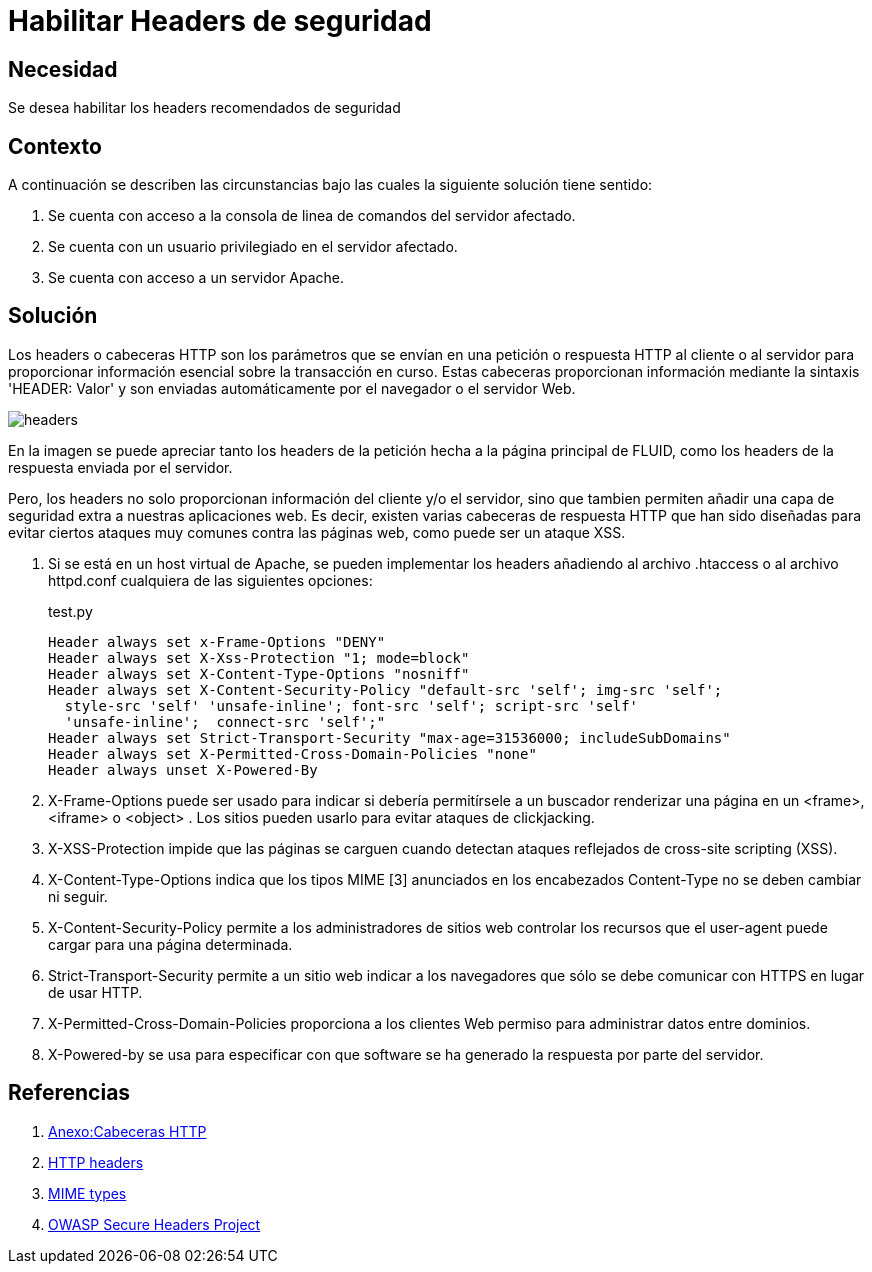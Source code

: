 :slug: kb/apache/habilitar-headers-seguridad/
:eth: no
:category: apache
:description: TODO
:keywords: TODO
:kb: yes

= Habilitar Headers de seguridad 

== Necesidad

Se desea habilitar los headers recomendados de seguridad

== Contexto

A continuación se describen las circunstancias 
bajo las cuales la siguiente solución tiene sentido:

. Se cuenta con acceso a la consola de linea de comandos del servidor afectado.
. Se cuenta con un usuario privilegiado en el servidor afectado.
. Se cuenta con acceso a un servidor Apache.

== Solución

Los headers o cabeceras HTTP son los parámetros 
que se envían en una petición o respuesta HTTP 
al cliente o al servidor para proporcionar información esencial 
sobre la transacción en curso. 
Estas cabeceras proporcionan información 
mediante la sintaxis 'HEADER: Valor' 
y son enviadas automáticamente por el navegador o el servidor Web.

image::headers.png[headers]

En la imagen se puede apreciar tanto los headers de la petición 
hecha a la página principal de FLUID, 
como los headers de la respuesta enviada por el servidor.

Pero, los headers no solo proporcionan información del cliente y/o el servidor,
sino que tambien permiten añadir 
una capa de seguridad extra a nuestras aplicaciones web.
Es decir, existen varias cabeceras de respuesta HTTP 
que han sido diseñadas para evitar ciertos ataques muy comunes 
contra las páginas web, como puede ser un ataque XSS.

. Si se está en un host virtual de Apache, se pueden implementar los headers 
añadiendo al archivo .htaccess o al archivo httpd.conf 
cualquiera de las siguientes opciones:
+
.test.py
[source, shell, linenums]
----
Header always set x-Frame-Options "DENY" 
Header always set X-Xss-Protection "1; mode=block" 
Header always set X-Content-Type-Options "nosniff" 
Header always set X-Content-Security-Policy "default-src 'self'; img-src 'self'; 
  style-src 'self' 'unsafe-inline'; font-src 'self'; script-src 'self' 
  'unsafe-inline';  connect-src 'self';" 
Header always set Strict-Transport-Security "max-age=31536000; includeSubDomains" 
Header always set X-Permitted-Cross-Domain-Policies "none" 
Header always unset X-Powered-By
----

. X-Frame-Options puede ser usado para indicar 
si debería permitírsele a un buscador renderizar una página 
en un <frame>, <iframe> o <object> . 
Los sitios pueden usarlo para evitar ataques de clickjacking.

. X-XSS-Protection impide que las páginas se carguen 
cuando detectan ataques reflejados de cross-site scripting (XSS).

. X-Content-Type-Options indica que los tipos MIME [3] 
anunciados en los encabezados Content-Type no se deben cambiar ni seguir.

. X-Content-Security-Policy permite a los administradores de sitios web 
controlar los recursos que el user-agent puede cargar 
para una página determinada.

. Strict-Transport-Security permite a un sitio web 
indicar a los navegadores que sólo se debe comunicar 
con HTTPS en lugar de usar HTTP.

. X-Permitted-Cross-Domain-Policies proporciona a los clientes Web 
permiso para administrar datos entre dominios.

. X-Powered-by se usa para especificar con que software 
se ha generado la respuesta por parte del servidor.

== Referencias

. https://es.wikipedia.org/wiki/Anexo:Cabeceras_HTTP[Anexo:Cabeceras HTTP]
. https://developer.mozilla.org/es/docs/Web/HTTP/Headers[HTTP headers]
. https://developer.mozilla.org/en-US/docs/Web/HTTP/Basics_of_HTTP/MIME_types[MIME types]
. https://www.owasp.org/index.php/OWASP_Secure_Headers_Project[OWASP Secure Headers Project]